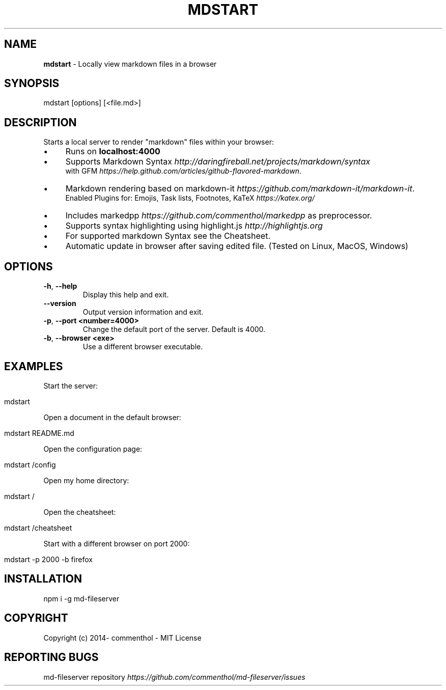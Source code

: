 .\" generated with Ronn/v0.7.3
.\" http://github.com/rtomayko/ronn/tree/0.7.3
.
.TH "MDSTART" "1" "April 2019" "" ""
.
.SH "NAME"
\fBmdstart\fR \- Locally view markdown files in a browser
.
.SH "SYNOPSIS"
.
.nf

mdstart [options] [<file\.md>]
.
.fi
.
.SH "DESCRIPTION"
Starts a local server to render "markdown" files within your browser:
.
.IP "\(bu" 4
Runs on \fBlocalhost:4000\fR
.
.IP "\(bu" 4
Supports Markdown Syntax \fIhttp://daringfireball\.net/projects/markdown/syntax\fR
.
.br
with GFM \fIhttps://help\.github\.com/articles/github\-flavored\-markdown\fR\.
.
.IP "\(bu" 4
Markdown rendering based on markdown\-it \fIhttps://github\.com/markdown\-it/markdown\-it\fR\.
.
.br
Enabled Plugins for: Emojis, Task lists, Footnotes, KaTeX \fIhttps://katex\.org/\fR
.
.IP "\(bu" 4
Includes markedpp \fIhttps://github\.com/commenthol/markedpp\fR as preprocessor\.
.
.IP "\(bu" 4
Supports syntax highlighting using highlight\.js \fIhttp://highlightjs\.org\fR
.
.IP "\(bu" 4
For supported markdown Syntax see the Cheatsheet\.
.
.IP "\(bu" 4
Automatic update in browser after saving edited file\. (Tested on Linux, MacOS, Windows)
.
.IP "" 0
.
.SH "OPTIONS"
.
.TP
\fB\-h\fR, \fB\-\-help\fR
Display this help and exit\.
.
.TP
\fB\-\-version\fR
Output version information and exit\.
.
.TP
\fB\-p\fR, \fB\-\-port\fR \fB<number=4000>\fR
Change the default port of the server\. Default is 4000\.
.
.TP
\fB\-b\fR, \fB\-\-browser\fR \fB<exe>\fR
Use a different browser executable\.
.
.SH "EXAMPLES"
Start the server:
.
.IP "" 4
.
.nf

mdstart
.
.fi
.
.IP "" 0
.
.P
Open a document in the default browser:
.
.IP "" 4
.
.nf

mdstart README\.md
.
.fi
.
.IP "" 0
.
.P
Open the configuration page:
.
.IP "" 4
.
.nf

mdstart /config
.
.fi
.
.IP "" 0
.
.P
Open my home directory:
.
.IP "" 4
.
.nf

mdstart /
.
.fi
.
.IP "" 0
.
.P
Open the cheatsheet:
.
.IP "" 4
.
.nf

mdstart /cheatsheet
.
.fi
.
.IP "" 0
.
.P
Start with a different browser on port 2000:
.
.IP "" 4
.
.nf

mdstart \-p 2000 \-b firefox
.
.fi
.
.IP "" 0
.
.SH "INSTALLATION"
.
.nf

npm i \-g md\-fileserver
.
.fi
.
.SH "COPYRIGHT"
Copyright (c) 2014\- commenthol \- MIT License
.
.SH "REPORTING BUGS"
md\-fileserver repository \fIhttps://github\.com/commenthol/md\-fileserver/issues\fR
